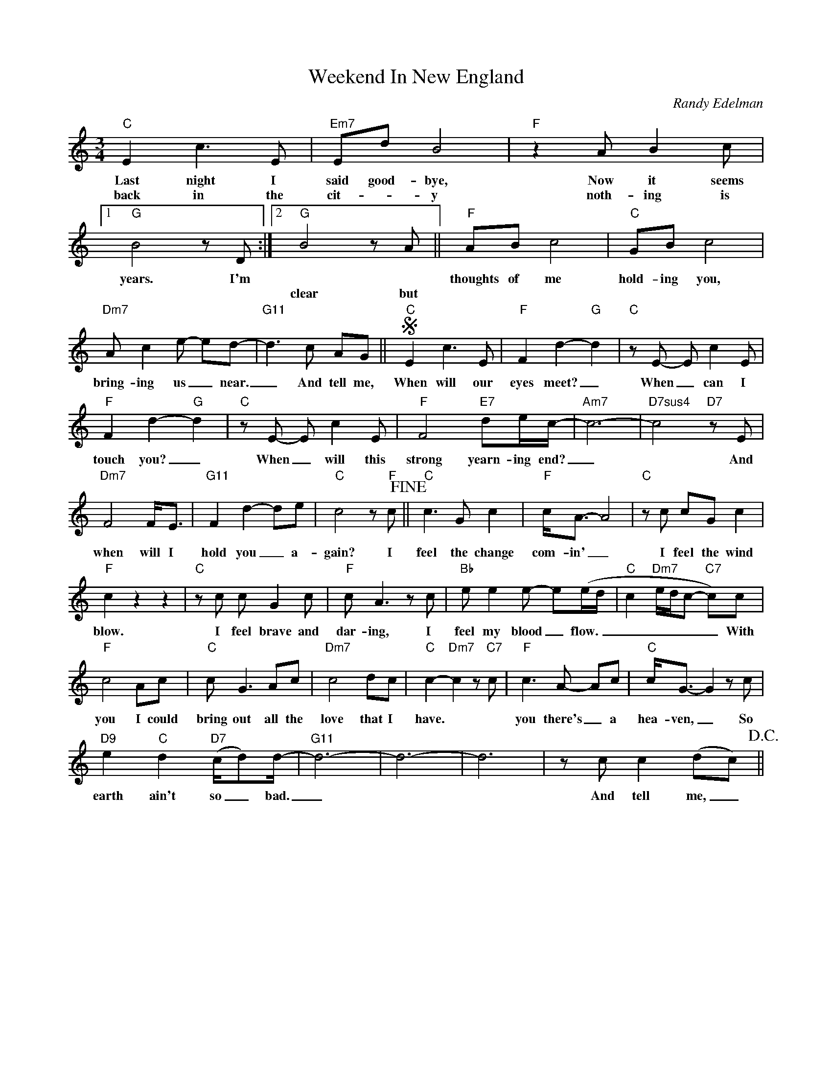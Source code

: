 X:1
T:Weekend In New England
C:Randy Edelman
Z:All Rights Reserved
L:1/8
M:3/4
K:C
V:1 treble 
%%MIDI program 0
V:1
"C" E2 c3 E |"Em7" Ed B4 |"F" z2 A B2 c |1"G" B4 z D :|2"G" B4 z A ||"F" AB c4 |"C" GB c4 | %7
w: Last night I|said good- bye,|Now it seems|years. I'm||thoughts of me|hold- ing you,|
w: back in the|cit- * y|noth- ing is||clear but|||
"Dm7" A c2 e- ed- |"G11" d3 c AG ||S"C" E2 c3 E |"F" F2 d2-"G" d2 |"C" z E- E c2 E | %12
w: bring- ing us _ near.|_ And tell me,|When will our|eyes meet? _|When _ can I|
w: |||||
"F" F2 d2-"G" d2 |"C" z E- E c2 E |"F" F4"E7" de/c/- |"Am7" c6- |"D7sus4" c4"D7" z E | %17
w: touch you? _|When _ will this|strong yearn- ing end?|_|* And|
w: |||||
"Dm7" F4 F<E |"G11" F2 d2- de |"C" c4 z"F" c!fine! ||"C" c3 G c2 |"F" c<A- A4 |"C" z c cG c2 | %23
w: when will I|hold you _ a-|gain? I|feel the change|com- in' _|I feel the wind|
w: ||||||
"F" c2 z2 z2 |"C" z c c G2 c |"F" c A3 z c |"Bb" e e2 e- e(e/d/ |"C" c2"Dm7" e/d/c-"C7" c)c | %28
w: blow.|I feel brave and|dar- ing, I|feel my blood _ flow. _|_ _ _ _ _ With|
w: |||||
"F" c4 Ac |"C" c G3 Ac |"Dm7" c4 dc |"C" c2-"Dm7" c2 z"C7" c |"F" c3 A- Ac |"C" c<G- G2 z c | %34
w: you I could|bring out all the|love that I|have. * *|you there's _ a|hea- ven, _ So|
w: ||||||
"D9" e2"C" d2"D7" (c/d)d/- |"G11" d6- | d6- | d6 | z c c2 (dc)!D.C.! || %39
w: earth ain't so _ bad.|_|||And tell me, _|
w: |||||

